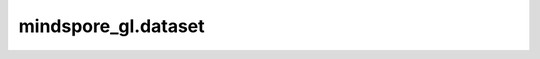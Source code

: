 mindspore_gl.dataset
====================

.. py:class:: mindspore_gl.dataset

    读取和构建图数据集的接口。

